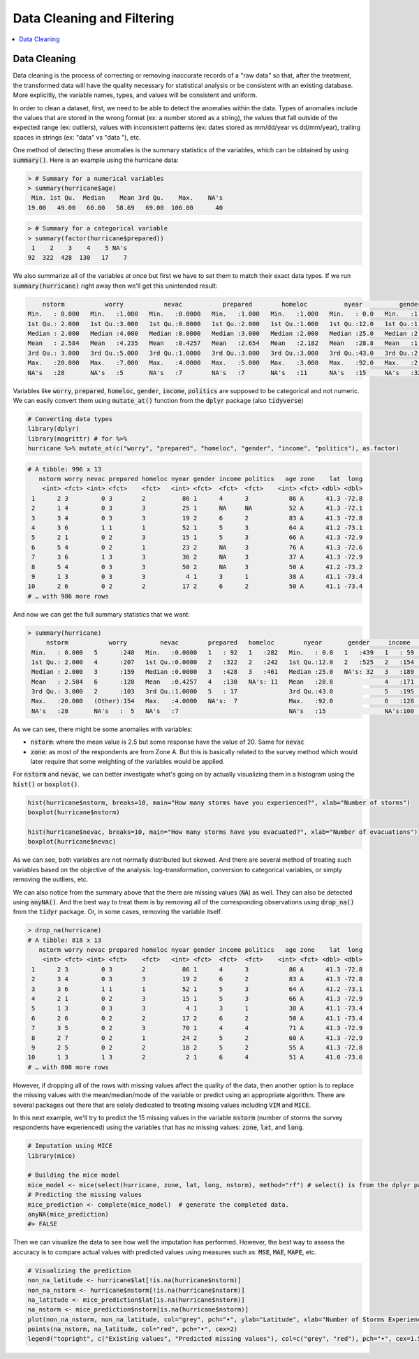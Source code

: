 .. _data_cleaning_and_filtering:

============================
Data Cleaning and Filtering
============================


.. contents::
   :local:
   :depth: 2


Data Cleaning
==============

Data cleaning is the process of correcting or removing inaccurate records of a "raw data" so that, after the treatment, the transformed data will have the quality necessary for statistical analysis or be consistent with an existing database. More explicitly, the variable names, types, and values will be consistent and uniform.

In order to clean a dataset, first, we need to be able to detect the anomalies within the data. Types of anomalies include the values that are stored in the wrong format (ex: a number stored as a string), the values that fall outside of the expected range (ex: outliers), values with inconsistent patterns (ex: dates stored as mm/dd/year vs dd/mm/year), trailing spaces in strings (ex: "data" vs "data "), etc.

One method of detecting these anomalies is the summary statistics of the variables, which can be obtained by using :code:`summary()`. Here is an example using the hurricane data:


.. code-block:: rout

    > # Summary for a numerical variables
    > summary(hurricane$age)
     Min. 1st Qu.  Median    Mean 3rd Qu.    Max.    NA's 
    19.00   49.00   60.00   58.69   69.00  106.00      40


.. code-block:: rout

    > # Summary for a categorical variable
    > summary(factor(hurricane$prepared))
     1    2    3    4    5 NA's 
    92  322  428  130   17    7 


We also summarize all of the variables at once but first we have to set them to match their exact data types. If we run :code:`summary(hurricane)` right away then we'll get this unintended result:


.. code-block:: rout

         nstorm           worry           nevac           prepared        homeloc          nyear          gender          income         politics          age         zone         lat             long
     Min.   : 0.000   Min.   :1.000   Min.   :0.0000   Min.   :1.000   Min.   :1.000   Min.   : 0.0   Min.   :1.000   Min.   :1.000   Min.   :1.000   Min.   : 19.00   A:622   Min.   :41.00   Min.   :-73.66
     1st Qu.: 2.000   1st Qu.:3.000   1st Qu.:0.0000   1st Qu.:2.000   1st Qu.:1.000   1st Qu.:12.0   1st Qu.:1.000   1st Qu.:3.000   1st Qu.:2.000   1st Qu.: 49.00   B:374   1st Qu.:41.16   1st Qu.:-73.22
     Median : 2.000   Median :4.000   Median :0.0000   Median :3.000   Median :2.000   Median :25.0   Median :2.000   Median :4.000   Median :3.000   Median : 60.00           Median :41.26   Median :-72.95
     Mean   : 2.584   Mean   :4.235   Mean   :0.4257   Mean   :2.654   Mean   :2.182   Mean   :28.8   Mean   :1.545   Mean   :3.751   Mean   :2.889   Mean   : 58.69           Mean   :41.22   Mean   :-72.91
     3rd Qu.: 3.000   3rd Qu.:5.000   3rd Qu.:1.0000   3rd Qu.:3.000   3rd Qu.:3.000   3rd Qu.:43.0   3rd Qu.:2.000   3rd Qu.:5.000   3rd Qu.:3.000   3rd Qu.: 69.00           3rd Qu.:41.29   3rd Qu.:-72.67
     Max.   :20.000   Max.   :7.000   Max.   :4.0000   Max.   :5.000   Max.   :3.000   Max.   :92.0   Max.   :2.000   Max.   :6.000   Max.   :5.000   Max.   :106.00           Max.   :41.45   Max.   :-71.83
     NA's   :28       NA's   :5       NA's   :7        NA's   :7       NA's   :11      NA's   :15     NA's   :32      NA's   :100     NA's   :81      NA's   :40


Variables like :code:`worry`, :code:`prepared`, :code:`homeloc`, :code:`gender`, :code:`income`, :code:`politics` are supposed to be categorical and not numeric. We can easily convert them using :code:`mutate_at()` function from the :code:`dplyr` package (also :code:`tidyverse`)


.. code-block:: r

    # Converting data types
    library(dplyr)
    library(magrittr) # for %>%
    hurricane %>% mutate_at(c("worry", "prepared", "homeloc", "gender", "income", "politics"), as.factor)


.. code-block:: rout

    # A tibble: 996 x 13
       nstorm worry nevac prepared homeloc nyear gender income politics   age zone    lat  long
        <int> <fct> <int> <fct>    <fct>   <int> <fct>  <fct>  <fct>    <int> <fct> <dbl> <dbl>
     1      2 3         0 3        2          86 1      4      3           86 A      41.3 -72.8
     2      1 4         0 3        3          25 1      NA     NA          52 A      41.3 -72.1
     3      3 4         0 3        3          19 2      6      2           83 A      41.3 -72.8
     4      3 6         1 1        1          52 1      5      3           64 A      41.2 -73.1
     5      2 1         0 2        3          15 1      5      3           66 A      41.3 -72.9
     6      5 4         0 2        1          23 2      NA     3           76 A      41.3 -72.6
     7      3 6         1 3        3          36 2      NA     3           37 A      41.3 -72.9
     8      5 4         0 3        3          50 2      NA     3           50 A      41.2 -73.2
     9      1 3         0 3        3           4 1      3      1           38 A      41.1 -73.4
    10      2 6         0 2        2          17 2      6      2           50 A      41.1 -73.4
    # … with 986 more rows


And now we can get the full summary statistics that we want:



.. code-block:: rout

    > summary(hurricane)
         nstorm           worry         nevac        prepared   homeloc        nyear       gender     income    politics        age         zone         lat             long
     Min.   : 0.000   5      :240   Min.   :0.0000   1   : 92   1   :282   Min.   : 0.0   1   :439   1   : 59   1   : 60   Min.   : 19.00   A:622   Min.   :41.00   Min.   :-73.66
     1st Qu.: 2.000   4      :207   1st Qu.:0.0000   2   :322   2   :242   1st Qu.:12.0   2   :525   2   :154   2   :200   1st Qu.: 49.00   B:374   1st Qu.:41.16   1st Qu.:-73.22
     Median : 2.000   3      :159   Median :0.0000   3   :428   3   :461   Median :25.0   NA's: 32   3   :189   3   :463   Median : 60.00           Median :41.26   Median :-72.95
     Mean   : 2.584   6      :128   Mean   :0.4257   4   :130   NA's: 11   Mean   :28.8              4   :171   4   :166   Mean   : 58.69           Mean   :41.22   Mean   :-72.91
     3rd Qu.: 3.000   2      :103   3rd Qu.:1.0000   5   : 17              3rd Qu.:43.0              5   :195   5   : 26   3rd Qu.: 69.00           3rd Qu.:41.29   3rd Qu.:-72.67
     Max.   :20.000   (Other):154   Max.   :4.0000   NA's:  7              Max.   :92.0              6   :128   NA's: 81   Max.   :106.00           Max.   :41.45   Max.   :-71.83
     NA's   :28       NA's   :  5   NA's   :7                              NA's   :15                NA's:100              NA's   :40


As we can see, there might be some anomalies with variables:

* :code:`nstorm`: where the mean value is 2.5 but some response have the value of 20. Same for :code:`nevac`
* :code:`zone`: as most of the respondents are from Zone A. But this is basically related to the survey method which would later require that some weighting of the variables would be applied.


For :code:`nstorm` and :code:`nevac`, we can better investigate what's going on by actually visualizing them in a histogram using the :code:`hist()` or :code:`boxplot()`.


.. code-block:: r

    hist(hurricane$nstorm, breaks=10, main="How many storms have you experienced?", xlab="Number of storms")
    boxplot(hurricane$nstorm)

    hist(hurricane$nevac, breaks=10, main="How many storms have you evacuated?", xlab="Number of evacuations")
    boxplot(hurricane$nevac)


.. image:: https://raw.githubusercontent.com/rajaoberison/edsy/master/images/histbox.png
   :align: center
   :alt: histbox


As we can see, both variables are not normally distributed but skewed. And there are several method of treating such variables based on the objective of the analysis: log-transformation, conversion to categorical variables, or simply removing the outliers, etc.

We can also notice from the summary above that the there are missing values (:code:`NA`) as well. They can also be detected using :code:`anyNA()`. And the best way to treat them is by removing all of the corresponding observations using :code:`drop_na()` from the :code:`tidyr` package. Or, in some cases, removing the variable itself.


.. code-block:: rout

    > drop_na(hurricane)
    # A tibble: 818 x 13
       nstorm worry nevac prepared homeloc nyear gender income politics   age zone    lat  long
        <int> <fct> <int> <fct>    <fct>   <int> <fct>  <fct>  <fct>    <int> <fct> <dbl> <dbl>
     1      2 3         0 3        2          86 1      4      3           86 A      41.3 -72.8
     2      3 4         0 3        3          19 2      6      2           83 A      41.3 -72.8
     3      3 6         1 1        1          52 1      5      3           64 A      41.2 -73.1
     4      2 1         0 2        3          15 1      5      3           66 A      41.3 -72.9
     5      1 3         0 3        3           4 1      3      1           38 A      41.1 -73.4
     6      2 6         0 2        2          17 2      6      2           50 A      41.1 -73.4
     7      3 5         0 2        3          70 1      4      4           71 A      41.3 -72.9
     8      2 7         0 2        1          24 2      5      2           60 A      41.3 -72.9
     9      2 5         0 2        2          18 2      5      2           55 A      41.3 -72.8
    10      1 3         1 3        2           2 1      6      4           51 A      41.0 -73.6
    # … with 808 more rows


However, if dropping all of the rows with missing values affect the quality of the data, then another option is to replace the missing values with the mean/median/mode of the variable or predict using an appropriate algorithm. There are several packages out there that are solely dedicated to treating missing values including :code:`VIM` and :code:`MICE`.

In this next example, we'll try to predict the 15 missing values in the variable :code:`nstorm` (number of storms the survey respondents have experienced) using the variables that has no missing values: :code:`zone`, :code:`lat`, and :code:`long`.


.. code-block:: r

    # Imputation using MICE
    library(mice)

    # Building the mice model
    mice_model <- mice(select(hurricane, zone, lat, long, nstorm), method="rf") # select() is from the dplyr package
    # Predicting the missing values
    mice_prediction <- complete(mice_model)  # generate the completed data.
    anyNA(mice_prediction)
    #> FALSE


Then we can visualize the data to see how well the imputation has performed. However, the best way to assess the accuracy is to compare actual values with predicted values using measures such as: :code:`MSE`, :code:`MAE`, :code:`MAPE`, etc.


.. code-block:: r

    # Visualizing the prediction
    non_na_latitude <- hurricane$lat[!is.na(hurricane$nstorm)]
    non_na_nstorm <- hurricane$nstorm[!is.na(hurricane$nstorm)]
    na_latitude <- mice_prediction$lat[is.na(hurricane$nstorm)]
    na_nstorm <- mice_prediction$nstorm[is.na(hurricane$nstorm)]
    plot(non_na_nstorm, non_na_latitude, col="grey", pch="•", ylab="Latitude", xlab="Number of Storms Experienced")
    points(na_nstorm, na_latitude, col="red", pch="•", cex=2)
    legend("topright", c("Existing values", "Predicted missing values"), col=c("grey", "red"), pch="•", cex=1.5)


.. image:: https://raw.githubusercontent.com/rajaoberison/edsy/master/images/mice.png
   :align: center
   :alt: mice




